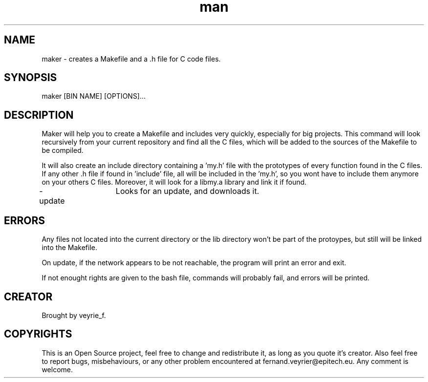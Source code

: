 .TH man 1 "05 Jan 2015" "1.0" "Maker Man Page"

.SH NAME
maker - creates a Makefile and a .h file for C code files.

.SH SYNOPSIS
maker [BIN NAME] [OPTIONS]...

.SH DESCRIPTION
Maker will help you to create a Makefile and includes very quickly, especially for big projects. This command will look recursively from your current repository and find all the C files, which will be added to the sources of the Makefile to be compiled.
.PP 
It will also create an include directory containing a 'my.h' file with the prototypes of every function found in the C files. If any other .h file if found in 'include' file, all will be included in the 'my.h', so you wont have to include them anymore on your others C files. Moreover, it will look for a libmy.a library and link it if found.
.PP
-update	Looks for an update, and downloads it.

.SH ERRORS
Any files not located into the current directory or the lib directory won't be part of the protoypes, but still will be linked into the Makefile.
.PP
On update, if the network appears to be not reachable, the program will print an error and exit.
.PP
If not enought rights are given to the bash file, commands will probably fail, and errors will be printed.

.SH CREATOR
Brought by veyrie_f.

.SH COPYRIGHTS
This is an Open Source project, feel free to change and redistribute it, as long as you quote it's creator. Also feel free to report bugs, misbehaviours, or any other problem encountered at fernand.veyrier@epitech.eu. Any comment is welcome.
